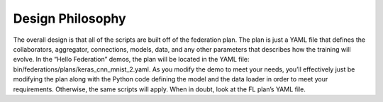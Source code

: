 .. # Copyright (C) 2020 Intel Corporation
.. # Licensed subject to the terms of the separately executed evaluation license agreement between Intel Corporation and you.


Design Philosophy
=================

The overall design is that all of the scripts are built off of the
federation plan. The plan is just a YAML file that defines the
collaborators, aggregator, connections, models, data,
and any other parameters that describes how the training will evolve.
In the “Hello Federation” demos, the plan will be located in the
YAML file: bin/federations/plans/keras_cnn_mnist_2.yaml.
As you modify the demo to meet your needs, you’ll effectively
just be modifying the plan along with the Python code defining
the model and the data loader in order to meet your requirements.
Otherwise, the same scripts will apply. When in doubt,
look at the FL plan’s YAML file.
